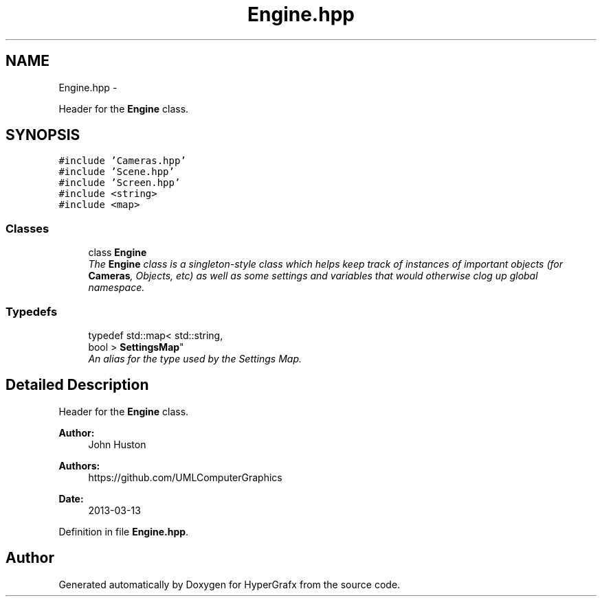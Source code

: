.TH "Engine.hpp" 3 "Fri Mar 29 2013" "Version 31337" "HyperGrafx" \" -*- nroff -*-
.ad l
.nh
.SH NAME
Engine.hpp \- 
.PP
Header for the \fBEngine\fP class\&.  

.SH SYNOPSIS
.br
.PP
\fC#include 'Cameras\&.hpp'\fP
.br
\fC#include 'Scene\&.hpp'\fP
.br
\fC#include 'Screen\&.hpp'\fP
.br
\fC#include <string>\fP
.br
\fC#include <map>\fP
.br

.SS "Classes"

.in +1c
.ti -1c
.RI "class \fBEngine\fP"
.br
.RI "\fIThe \fBEngine\fP class is a singleton-style class which helps keep track of instances of important objects (for \fBCameras\fP, Objects, etc) as well as some settings and variables that would otherwise clog up global namespace\&. \fP"
.in -1c
.SS "Typedefs"

.in +1c
.ti -1c
.RI "typedef std::map< std::string, 
.br
bool > \fBSettingsMap\fP"
.br
.RI "\fIAn alias for the type used by the Settings Map\&. \fP"
.in -1c
.SH "Detailed Description"
.PP 
Header for the \fBEngine\fP class\&. 

\fBAuthor:\fP
.RS 4
John Huston 
.RE
.PP
\fBAuthors:\fP
.RS 4
https://github.com/UMLComputerGraphics 
.RE
.PP
\fBDate:\fP
.RS 4
2013-03-13 
.RE
.PP

.PP
Definition in file \fBEngine\&.hpp\fP\&.
.SH "Author"
.PP 
Generated automatically by Doxygen for HyperGrafx from the source code\&.
